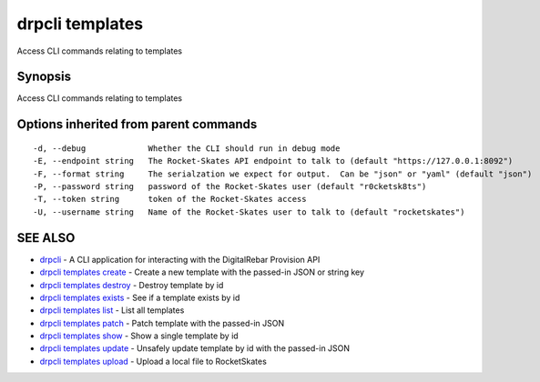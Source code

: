 drpcli templates
================

Access CLI commands relating to templates

Synopsis
--------

Access CLI commands relating to templates

Options inherited from parent commands
--------------------------------------

::

      -d, --debug             Whether the CLI should run in debug mode
      -E, --endpoint string   The Rocket-Skates API endpoint to talk to (default "https://127.0.0.1:8092")
      -F, --format string     The serialzation we expect for output.  Can be "json" or "yaml" (default "json")
      -P, --password string   password of the Rocket-Skates user (default "r0cketsk8ts")
      -T, --token string      token of the Rocket-Skates access
      -U, --username string   Name of the Rocket-Skates user to talk to (default "rocketskates")

SEE ALSO
--------

-  `drpcli <drpcli.html>`__ - A CLI application for interacting with the
   DigitalRebar Provision API
-  `drpcli templates create <drpcli_templates_create.html>`__ - Create a
   new template with the passed-in JSON or string key
-  `drpcli templates destroy <drpcli_templates_destroy.html>`__ -
   Destroy template by id
-  `drpcli templates exists <drpcli_templates_exists.html>`__ - See if a
   template exists by id
-  `drpcli templates list <drpcli_templates_list.html>`__ - List all
   templates
-  `drpcli templates patch <drpcli_templates_patch.html>`__ - Patch
   template with the passed-in JSON
-  `drpcli templates show <drpcli_templates_show.html>`__ - Show a
   single template by id
-  `drpcli templates update <drpcli_templates_update.html>`__ - Unsafely
   update template by id with the passed-in JSON
-  `drpcli templates upload <drpcli_templates_upload.html>`__ - Upload a
   local file to RocketSkates
